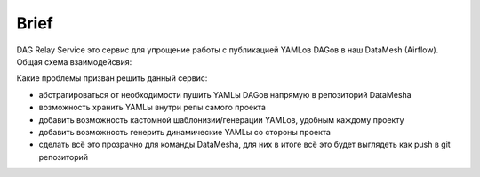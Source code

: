 #####
Brief
#####

DAG Relay Service это сервис для упрощение работы с публикацией YAMLов DAGов в наш DataMesh (Airflow).
Общая схема взаимодейсвия: |diagram|

Какие проблемы призван решить данный сервис:

- абстрагироваться от необходимости пушить YAMLы DAGов напрямую в репозиторий DataMeshа
- возможность хранить YAMLы внутри репы самого проекта
- добавить возможность кастомной шаблонизии/генерации YAMLов, удобным каждому проекту
- добавить возможность генерить динамические YAMLы со стороны проекта
- сделать всё это прозрачно для команды DataMeshа, для них в итоге всё это будет выглядеть как push в git репозиторий


.. |diagram| image:: scheme.png

